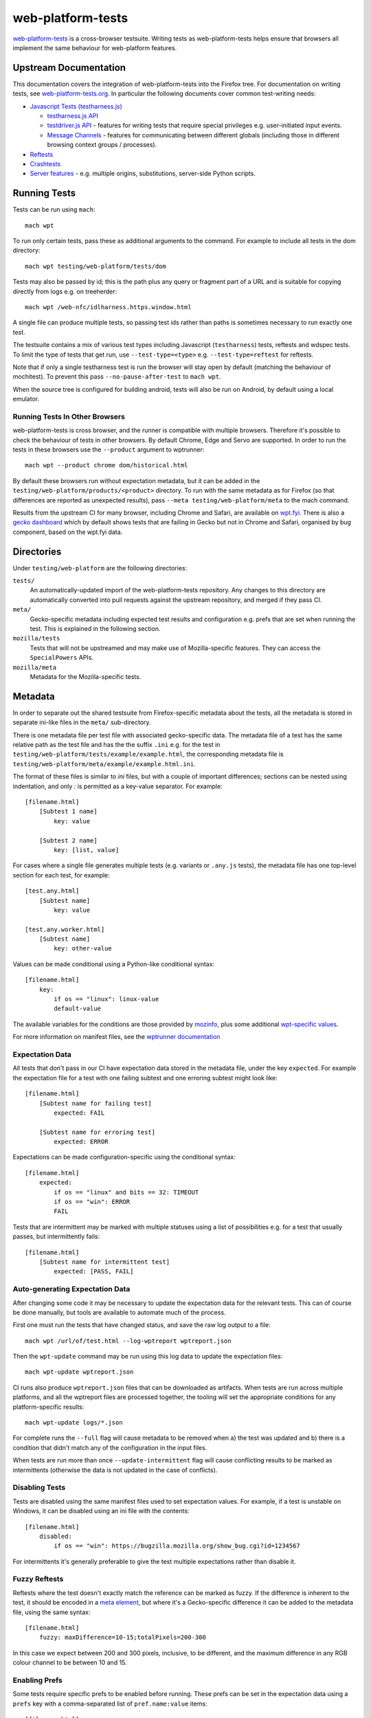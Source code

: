 web-platform-tests
==================

`web-platform-tests <http://web-platform-tests.org>`_ is a
cross-browser testsuite. Writing tests as web-platform-tests helps
ensure that browsers all implement the same behaviour for web-platform
features.

Upstream Documentation
----------------------

This documentation covers the integration of web-platform-tests into
the Firefox tree. For documentation on writing tests, see
`web-platform-tests.org <http://web-platform-tests.org>`_. In particular
the following documents cover common test-writing needs:

* `Javascript Tests (testharness.js)
  <https://web-platform-tests.org/writing-tests/testharness.html>`_

  - `testharness.js API
    <https://web-platform-tests.org/writing-tests/testharness-api.html>`_

  - `testdriver.js API
    <https://web-platform-tests.org/writing-tests/testdriver.html>`_ -
    features for writing tests that require special privileges
    e.g. user-initiated input events.

  - `Message Channels
    <https://web-platform-tests.org/writing-tests/channels.html>`_ -
    features for communicating between different globals (including
    those in different browsing context groups / processes).

* `Reftests <https://web-platform-tests.org/writing-tests/reftests.html>`_

* `Crashtests <https://web-platform-tests.org/writing-tests/crashtest.html>`_

* `Server features
  <https://web-platform-tests.org/writing-tests/server-features.html>`_ -
  e.g. multiple origins, substitutions, server-side Python scripts.

Running Tests
-------------

Tests can be run using ``mach``::

    mach wpt

To run only certain tests, pass these as additional arguments to the
command. For example to include all tests in the dom directory::

    mach wpt testing/web-platform/tests/dom

Tests may also be passed by id; this is the path plus any query or
fragment part of a URL and is suitable for copying directly from logs
e.g. on treeherder::

    mach wpt /web-nfc/idlharness.https.window.html

A single file can produce multiple tests, so passing test ids rather
than paths is sometimes necessary to run exactly one test.

The testsuite contains a mix of various test types including
Javascript (``testharness``) tests, reftests and wdspec tests. To limit
the type of tests that get run, use ``--test-type=<type>`` e.g.
``--test-type=reftest`` for reftests.

Note that if only a single testharness test is run the browser will
stay open by default (matching the behaviour of mochitest). To prevent
this pass ``--no-pause-after-test`` to ``mach wpt``.

When the source tree is configured for building android, tests will
also be run on Android, by default using a local emulator.

Running Tests In Other Browsers
~~~~~~~~~~~~~~~~~~~~~~~~~~~~~~~

web-platform-tests is cross browser, and the runner is compatible with
multiple browsers. Therefore it's possible to check the behaviour of
tests in other browsers. By default Chrome, Edge and Servo are
supported. In order to run the tests in these browsers use the
``--product`` argument to wptrunner::

    mach wpt --product chrome dom/historical.html

By default these browsers run without expectation metadata, but it can
be added in the ``testing/web-platform/products/<product>``
directory. To run with the same metadata as for Firefox (so that
differences are reported as unexpected results), pass ``--meta
testing/web-platform/meta`` to the mach command.

Results from the upstream CI for many browser, including Chrome and
Safari, are available on `wpt.fyi <https://wpt.fyi>`_. There is also a
`gecko dashboard <https://jgraham.github.io/wptdash/>`_ which by default
shows tests that are failing in Gecko but not in Chrome and Safari,
organised by bug component, based on the wpt.fyi data.

Directories
-----------

Under ``testing/web-platform`` are the following directories:

``tests/``
  An automatically-updated import of the web-platform-tests
  repository. Any changes to this directory are automatically
  converted into pull requests against the upstream repository, and
  merged if they pass CI.

``meta/``
  Gecko-specific metadata including expected test results
  and configuration e.g. prefs that are set when running the
  test. This is explained in the following section.

``mozilla/tests``
  Tests that will not be upstreamed and may
  make use of Mozilla-specific features. They can access
  the ``SpecialPowers`` APIs.

``mozilla/meta``
  Metadata for the Mozilla-specific tests.

Metadata
--------

In order to separate out the shared testsuite from Firefox-specific
metadata about the tests, all the metadata is stored in separate
ini-like files in the ``meta/`` sub-directory.

There is one metadata file per test file with associated
gecko-specific data. The metadata file of a test has the same relative
path as the test file and has the the suffix ``.ini`` e.g. for the
test in ``testing/web-platform/tests/example/example.html``, the
corresponding metadata file is
``testing/web-platform/meta/example/example.html.ini``.

The format of these files is similar to `ini` files, but with a couple
of important differences; sections can be nested using indentation,
and only `:` is permitted as a key-value separator. For example::

    [filename.html]
        [Subtest 1 name]
            key: value

        [Subtest 2 name]
            key: [list, value]

For cases where a single file generates multiple tests (e.g. variants
or ``.any.js`` tests), the metadata file has one top-level section for
each test, for example::

    [test.any.html]
        [Subtest name]
            key: value

    [test.any.worker.html]
        [Subtest name]
            key: other-value

Values can be made conditional using a Python-like conditional syntax::

    [filename.html]
        key:
            if os == "linux": linux-value
            default-value

The available variables for the conditions are those provided by
`mozinfo
<https://firefox-source-docs.mozilla.org/mozbase/mozinfo.html>`_, plus
some additional `wpt-specific values
<https://searchfox.org/mozilla-central/search?q=def%20run_info_extras&path=testing%2Fweb-platform%2Ftests%2Ftools%2Fwptrunner%2Fwptrunner%2Fbrowsers%2Ffirefox.py&case=false&regexp=false>`_.

For more information on manifest files, see the `wptrunner
documentation
<https://web-platform-tests.org/tools/wptrunner/docs/expectation.html>`_


Expectation Data
~~~~~~~~~~~~~~~~

All tests that don't pass in our CI have expectation data stored in
the metadata file, under the key ``expected``. For example the
expectation file for a test with one failing subtest and one erroring
subtest might look like::

    [filename.html]
        [Subtest name for failing test]
            expected: FAIL

        [Subtest name for erroring test]
            expected: ERROR

Expectations can be made configuration-specific using the conditional syntax::

    [filename.html]
        expected:
            if os == "linux" and bits == 32: TIMEOUT
            if os == "win": ERROR
            FAIL

Tests that are intermittent may be marked with multiple statuses using
a list of possibilities e.g. for a test that usually passes, but
intermittently fails::

    [filename.html]
        [Subtest name for intermittent test]
            expected: [PASS, FAIL]


Auto-generating Expectation Data
~~~~~~~~~~~~~~~~~~~~~~~~~~~~~~~~

After changing some code it may be necessary to update the expectation
data for the relevant tests. This can of course be done manually, but
tools are available to automate much of the process.

First one must run the tests that have changed status, and save the
raw log output to a file::

    mach wpt /url/of/test.html --log-wptreport wptreport.json

Then the ``wpt-update`` command may be run using this log data to update
the expectation files::

    mach wpt-update wptreport.json

CI runs also produce ``wptreport.json`` files that can be downloaded
as artifacts. When tests are run across multiple platforms, and all
the wptreport files are processed together, the tooling will set the
appropriate conditions for any platform-specific results::

    mach wpt-update logs/*.json

For complete runs the ``--full`` flag will cause metadata to be
removed when a) the test was updated and b) there is a condition that
didn't match any of the configuration in the input files.

When tests are run more than once ``--update-intermittent`` flag will
cause conflicting results to be marked as intermittents (otherwise the
data is not updated in the case of conflicts).

Disabling Tests
~~~~~~~~~~~~~~~

Tests are disabled using the same manifest files used to set
expectation values. For example, if a test is unstable on Windows, it
can be disabled using an ini file with the contents::

    [filename.html]
        disabled:
            if os == "win": https://bugzilla.mozilla.org/show_bug.cgi?id=1234567

For intermittents it's generally preferable to give the test multiple
expectations rather than disable it.

Fuzzy Reftests
~~~~~~~~~~~~~~

Reftests where the test doesn't exactly match the reference can be
marked as fuzzy. If the difference is inherent to the test, it should
be encoded in a `meta element
<https://web-platform-tests.org/writing-tests/reftests.html#fuzzy-matching>`_,
but where it's a Gecko-specific difference it can be added to the
metadata file, using the same syntax::

    [filename.html]
        fuzzy: maxDifference=10-15;totalPixels=200-300

In this case we expect between 200 and 300 pixels, inclusive, to be
different, and the maximum difference in any RGB colour channel to be
between 10 and 15.


Enabling Prefs
~~~~~~~~~~~~~~

Some tests require specific prefs to be enabled before running. These
prefs can be set in the expectation data using a ``prefs`` key with a
comma-separated list of ``pref.name:value`` items::

    [filename.html]
        prefs: [dom.serviceWorkers.enabled:true,
                dom.serviceWorkers.exemptFromPerDomainMax:true,
                dom.caches.enabled:true]

Disabling Leak Checks
~~~~~~~~~~~~~~~~~~~~~

When a test is imported that leaks, it may be necessary to temporarily
disable leak checking for that test in order to allow the import to
proceed. This works in basically the same way as disabling a test, but
with the key ``leaks``::

    [filename.html]
        leaks:
            if os == "linux": https://bugzilla.mozilla.org/show_bug.cgi?id=1234567

Per-Directory Metadata
~~~~~~~~~~~~~~~~~~~~~~

Occasionally it is useful to set metadata for an entire directory of
tests e.g. to disable then all, or to enable prefs for every test. In
that case it is possible to create a ``__dir__.ini`` file in the
metadata directory corresponding to the tests for which you want to
set this metadata e.g. to disable all the tests in
``tests/feature/unsupported/``, one might create
``meta/feature/unsupported/__dir__.ini`` with the contents::

    disabled: Feature is unsupported

Settings set in this way are inherited into sub-directories. It is
possible to unset a value that has been set in a parent using the
special token ``@Reset`` (usually used with prefs), or to force a value
to true or false using ``@True`` and ``@False``.  For example to enable
the tests in ``meta/feature/unsupported/subfeature-supported`` one might
create an ini file
``meta/feature/unsupported/subfeature-supported/__dir__.ini`` like::

    disabled: @False

Setting Metadata for Release Branches
~~~~~~~~~~~~~~~~~~~~~~~~~~~~~~~~~~~~~

Run info properties can be used to set metadata for release branches
that differs from nightly (e.g. for when a feature depends on prefs
that are only set on nightly), for example::

    [filename.html]
      expected:
        if release_or_beta: FAIL

Note that in general the automatic metadata update will work better if
the nonstandard configuration is used explicitly in the conditional,
and placed at the top of the set of conditions, i.e. the following
would cause problems later::

    [filename.html]
      expected:
        if nightly_build: PASS
        FAIL

This is because on import the automatic metadata updates are run
against the results of nightly builds, and we remove any existing
conditions that match all the input runs to avoid building up stale
configuration options.

Test Manifest
-------------

web-platform-tests use a large auto-generated JSON file as their
manifest. This stores data about the type of tests, their references,
if any, and their timeout, gathered by inspecting the filenames and
the contents of the test files. It is not necessary to manually add
new tests to the manifest; it is automatically kept up to date when
running `mach wpt`.

Synchronization with Upstream
-----------------------------

Tests are automatically synchronized with upstream using the `wpt-sync
bot <https://github.com/mozilla/wpt-sync>`_. This performs the following tasks:

* Creates upstream PRs for changes in
  ``testing/web-platform/tests`` once they land on autoland, and
  automatically merges them after they reach mozilla-central.

* Runs merged upstream PRs through gecko CI to generate updated
  expectation metadata.

* Updates the copy of web-platform-tests in the gecko tree with
  changes from upstream, and the expectation metadata required to make
  CI jobs pass.

The nature of a two-way sync means that occasional merge conflicts and
other problems. If something isn't in sync with upstream in the way
you expect, please ask on `#interop
<https://chat.mozilla.org/#/room/#interop:mozilla.org>`_ on matritx.

wpt-serve
---------

Sometimes, it's preferable to run the WPT's web server on its own, and point different browsers to the test files.

    ./mach wpt-serve

can be used for this, after a short setup:

On Unix, one can run:

    ./wpt make-hosts-file | sudo tee -a /etc/hosts

from the root of the WPT checkout, present at ``testing/web-platform/tests/``.

On Windows, from an administrator ``mozilla-build`` shell, one can run:

    ./wpt make-hosts-file >> /c/Windows/System32/drivers/etc/host

from the WPT checkout.

Most of the time, browsing to http://localhost:8000 will allow
running the test, although some tests have special requirements, such as running
on a specific domain or running using https.
